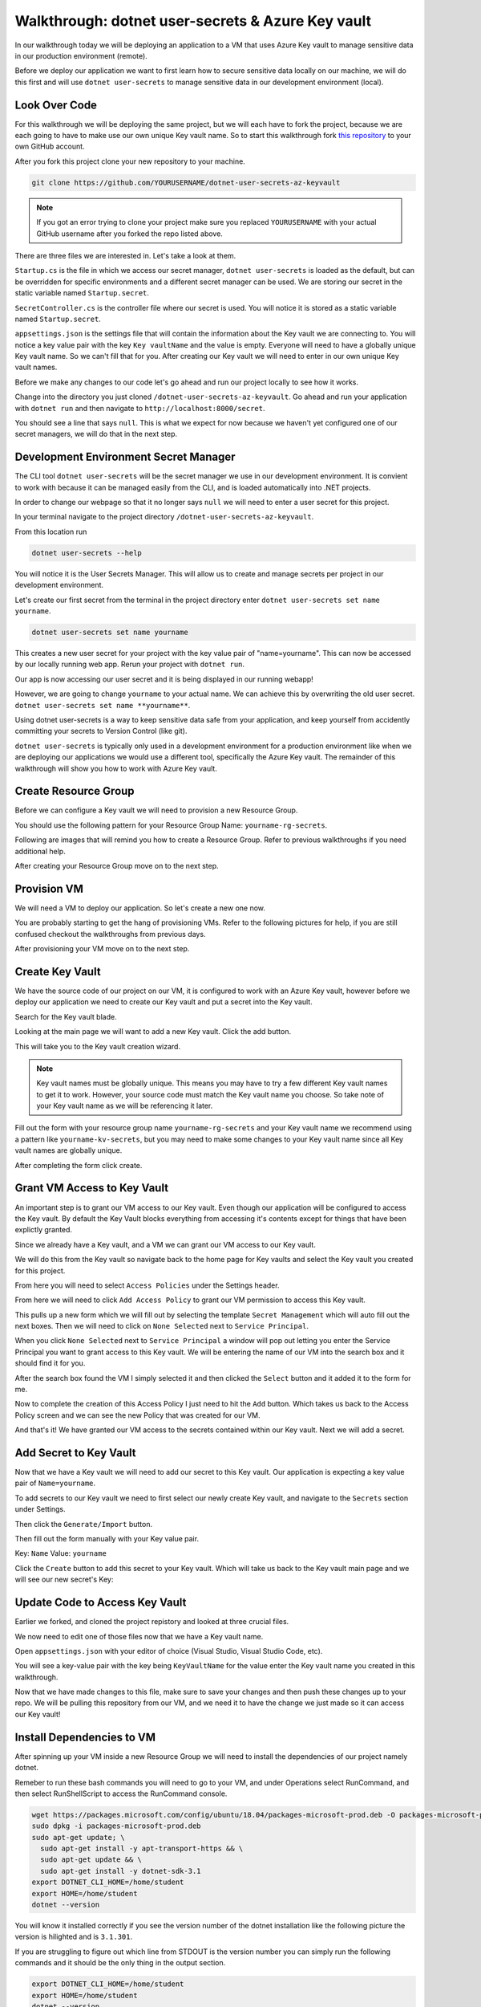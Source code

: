 ==================================================
Walkthrough: dotnet user-secrets & Azure Key vault
==================================================

In our walkthrough today we will be deploying an application to a VM that uses Azure Key vault to manage sensitive data in our production environment (remote).

Before we deploy our application we want to first learn how to secure sensitive data locally on our machine, we will do this first and will use ``dotnet user-secrets`` to manage sensitive data in our development environment (local).

Look Over Code
==============

For this walkthrough we will be deploying the same project, but we will each have to fork the project, because we are each going to have to make use our own unique Key vault name. So to start this walkthrough fork `this repository <https://github.com/pdmxdd/dotnet-user-secrets-az-keyvault>`_ to your own GitHub account.

After you fork this project clone your new repository to your machine.

.. sourcecode:: bash

   git clone https://github.com/YOURUSERNAME/dotnet-user-secrets-az-keyvault

.. note::

   If you got an error trying to clone your project make sure you replaced ``YOURUSERNAME`` with your actual GitHub username after you forked the repo listed above.

There are three files we are interested in. Let's take a look at them.

``Startup.cs`` is the file in which we access our secret manager, ``dotnet user-secrets`` is loaded as the default, but can be overridden for specific environments and a different secret manager can be used. We are storing our secret in the static variable named ``Startup.secret``.

.. image:: /_static/images/secrets-and-backing/startup-cs.png

``SecretController.cs`` is the controller file where our secret is used. You will notice it is stored as a static variable named ``Startup.secret``.

.. image:: /_static/images/secrets-and-backing/secretcontroller-cs.png

``appsettings.json`` is the settings file that will contain the information about the Key vault we are connecting to. You will notice a key value pair with the key ``Key vaultName`` and the value is empty. Everyone will need to have a globally unique Key vault name. So we can't fill that for you. After creating our Key vault we will need to enter in our own unique Key vault names.

.. image:: /_static/images/secrets-and-backing/appsettings-json.png

Before we make any changes to our code let's go ahead and run our project locally to see how it works.

Change into the directory you just cloned ``/dotnet-user-secrets-az-keyvault``. Go ahead and run your application with ``dotnet run`` and then navigate to ``http://localhost:8000/secret``.

You should see a line that says ``null``. This is what we expect for now because we haven't yet configured one of our secret managers, we will do that in the next step.

.. image:: /_static/images/secrets-and-backing/no-user-secrets.png

Development Environment Secret Manager
======================================

The CLI tool ``dotnet user-secrets`` will be the secret manager we use in our development environment. It is convient to work with because it can be managed easily from the CLI, and is loaded automatically into .NET projects.

In order to change our webpage so that it no longer says ``null`` we will need to enter a user secret for this project.

In your terminal navigate to the project directory ``/dotnet-user-secrets-az-keyvault``. 

From this location run

.. sourcecode:: bash

   dotnet user-secrets --help

You will notice it is the User Secrets Manager. This will allow us to create and manage secrets per project in our development environment.

Let's create our first secret from the terminal in the project directory enter ``dotnet user-secrets set name yourname``. 

.. sourcecode:: bash

   dotnet user-secrets set name yourname

This creates a new user secret for your project with the key value pair of "name=yourname". This can now be accessed by our locally running web app. Rerun your project with ``dotnet run``.

.. image:: /_static/images/secrets-and-backing/yourname-user-secret.png

Our app is now accessing our user secret and it is being displayed in our running webapp!

However, we are going to change ``yourname`` to your actual name. We can achieve this by overwriting the old user secret. ``dotnet user-secrets set name **yourname**``.

.. image:: /_static/images/secrets-and-backing/paul-user-secret.png

Using dotnet user-secrets is a way to keep sensitive data safe from your application, and keep yourself from accidently committing your secrets to Version Control (like git).

``dotnet user-secrets`` is typically only used in a development environment for a production environment like when we are deploying our applications we would use a different tool, specifically the Azure Key vault. The remainder of this walkthrough will show you how to work with Azure Key vault.

Create Resource Group
=====================

Before we can configure a Key vault we will need to provision a new Resource Group.

You should use the following pattern for your Resource Group Name: ``yourname-rg-secrets``.

Following are images that will remind you how to create a Resource Group. Refer to previous walkthroughs if you need additional help.

.. image:: /_static/images/secrets-and-backing/provision-rg1.png

.. image:: /_static/images/secrets-and-backing/provision-rg2.png

.. image:: /_static/images/secrets-and-backing/provision-rg3.png

After creating your Resource Group move on to the next step.

Provision VM
============

We will need a VM to deploy our application. So let's create a new one now.

You are probably starting to get the hang of provisioning VMs. Refer to the following pictures for help, if you are still confused checkout the walkthroughs from previous days.

.. image:: /_static/images/secrets-and-backing/provision-vm1.png

.. image:: /_static/images/secrets-and-backing/provision-vm2.png

.. image:: /_static/images/secrets-and-backing/provision-vm3.png

.. image:: /_static/images/secrets-and-backing/provision-vm4.png

After provisioning your VM move on to the next step.

Create Key Vault
================

We have the source code of our project on our VM, it is configured to work with an Azure Key vault, however before we deploy our application we need to create our Key vault and put a secret into the Key vault.

Search for the Key vault blade.

.. image:: /_static/images/secrets-and-backing/keyvault-search.png

Looking at the main page we will want to add a new Key vault. Click the add button.

.. image:: /_static/images/secrets-and-backing/keyvault-add.png

This will take you to the Key vault creation wizard.

.. note::

   Key vault names must be globally unique. This means you may have to try a few different Key vault names to get it to work. However, your source code must match the Key vault name you choose. So take note of your Key vault name as we will be referencing it later.

Fill out the form with your resource group name ``yourname-rg-secrets`` and your Key vault name we recommend using a pattern like ``yourname-kv-secrets``, but you may need to make some changes to your Key vault name since all Key vault names are globally unique.

.. image:: /_static/images/secrets-and-backing/keyvault-form.png

After completing the form click create.

.. image:: /_static/images/secrets-and-backing/keyvault-create.png

Grant VM Access to Key Vault
============================

An important step is to grant our VM access to our Key vault. Even though our application will be configured to access the Key vault. By default the Key Vault blocks everything from accessing it's contents except for things that have been explictly granted.

Since we already have a Key vault, and a VM we can grant our VM access to our Key vault.

We will do this from the Key vault so navigate back to the home page for Key vaults and select the Key vault you created for this project.

.. image:: /_static/images/secrets-and-backing/grant-access1.png

From here you will need to select ``Access Policies`` under the Settings header.

.. image:: /_static/images/secrets-and-backing/grant-access2.png

From here we will need to click ``Add Access Policy`` to grant our VM permission to access this Key vault.

.. image:: /_static/images/secrets-and-backing/grant-access3.png

This pulls up a new form which we will fill out by selecting the template ``Secret Management`` which will auto fill out the next boxes. Then we will need to click on ``None Selected`` next to ``Service Principal``.

.. image:: /_static/images/secrets-and-backing/grant-access4.png

When you click ``None Selected`` next to ``Service Principal`` a window will pop out letting you enter the Service Principal you want to grant access to this Key vault. We will be entering the name of our VM into the search box and it should find it for you.

.. image:: /_static/images/secrets-and-backing/grant-access5.png

After the search box found the VM I simply selected it and then clicked the ``Select`` button and it added it to the form for me.

.. image:: /_static/images/secrets-and-backing/grant-access6.png

Now to complete the creation of this Access Policy I just need to hit the ``Add`` button. Which takes us back to the Access Policy screen and we can see the new Policy that was created for our VM.

.. image:: /_static/images/secrets-and-backing/grant-access7.png

And that's it! We have granted our VM access to the secrets contained within our Key vault. Next we will add a secret.

Add Secret to Key Vault
=======================

Now that we have a Key vault we will need to add our secret to this Key vault. Our application is expecting a key value pair of ``Name=yourname``.

To add secrets to our Key vault we need to first select our newly create Key vault, and navigate to the ``Secrets`` section under Settings.

.. image:: /_static/images/secrets-and-backing/keyvault-secrets.png

Then click the ``Generate/Import`` button.

.. image:: /_static/images/secrets-and-backing/keyvault-generate-import.png

Then fill out the form manually with your Key value pair. 

Key: ``Name``
Value: ``yourname``

.. image:: /_static/images/secrets-and-backing/keyvault-form-filled-out.png

Click the ``Create`` button to add this secret to your Key vault. Which will take us back to the Key vault main page and we will see our new secret's Key:

.. image:: /_static/images/secrets-and-backing/keyvault-secret-final.png

Update Code to Access Key Vault
===============================

Earlier we forked, and cloned the project repistory and looked at three crucial files.

We now need to edit one of those files now that we have a Key vault name.

Open ``appsettings.json`` with your editor of choice (Visual Studio, Visual Studio Code, etc).

You will see a key-value pair with the key being ``KeyVaultName`` for the value enter the Key vault name you created in this walkthrough.

.. image:: /_static/images/secrets-and-backing/edit-appsettings-json.png

Now that we have made changes to this file, make sure to save your changes and then push these changes up to your repo. We will be pulling this repository from our VM, and we need it to have the change we just made so it can access our Key vault!

Install Dependencies to VM
==========================

After spinning up your VM inside a new Resource Group we will need to install the dependencies of our project namely dotnet.

Remeber to run these bash commands you will need to go to your VM, and under Operations select RunCommand, and then select RunShellScript to access the RunCommand console.

.. sourcecode:: bash

   wget https://packages.microsoft.com/config/ubuntu/18.04/packages-microsoft-prod.deb -O packages-microsoft-prod.deb
   sudo dpkg -i packages-microsoft-prod.deb
   sudo apt-get update; \
     sudo apt-get install -y apt-transport-https && \
     sudo apt-get update && \
     sudo apt-get install -y dotnet-sdk-3.1
   export DOTNET_CLI_HOME=/home/student
   export HOME=/home/student
   dotnet --version

You will know it installed correctly if you see the version number of the dotnet installation like the following picture the version is hilighted and is ``3.1.301``.

.. image:: /_static/images/secrets-and-backing/install-dotnet.png

If you are struggling to figure out which line from STDOUT is the version number you can simply run the following commands and it should be the only thing in the output section.

.. sourcecode:: bash

   export DOTNET_CLI_HOME=/home/student
   export HOME=/home/student
   dotnet --version

After you have successfully installed dotnet move on to the next step.

Get Source Code
===============

The project we want to deploy is the same repository you created on GitHub just a couple of steps ago. You need to deploy the project on your repository since it contains the source code that references your unique Key vault. Once you have the URL for that repository you will need to replace the URL in the following source code block with the URL to your repository.

Clone it to your Virtual Machine with the following bash commands in the RunCommand section of the Azure Portal making sure to replace ``YOUR-GITHUB-REPO-URL`` with your actual GitHub repo URL:

.. note::

   If you forked the repository your GitHub URL will look something like this ``https://github.com/YOUR-GH-USERNAME/dotnet-user-secrets-az-keyvault``. Double check that you reference the URL correctly or it won't work in the Azure RunCommand.

.. sourcecode:: bash

   export DOTNET_CLI_HOME=/home/student
   export HOME=/home/student
   cd /home/student
   git clone YOUR-GITHUB-REPO-URL
   ls /home/student

.. note::

   If you run into any issues double check that your GitHub URL is correct!

You should see a new folder named ``dotnet-user-secrets-az-keyvault`` which will contain the code for our project.

.. image:: /_static/images/secrets-and-backing/vm-clone.png

Once you see ``dotnet-user-secrets-az-keyvault`` in the STDOUT section of your run command move on.

Publish
=======

Finally to use the Key vault instead of user-secrets you will need to publish your project so that it is in a production environment which will trigger our app to use Key vault instead of user-secrets.

We will need to publish and run our project.

To publish we will need to be in the root directory of our project, and run the ``dotnet publish`` command.

.. note::

   Remember that the RunCommand commands are being run as the root user and therefore doesn't have a home directory so we have to add some environment variables when touching various tools like the dotnet CLI.

.. sourcecode:: bash

   export DOTNET_CLI_HOME=/home/student
   export HOME=/home/student
   cd /home/student/dotnet-user-secrets-az-keyvault
   dotnet publish -c Release -r linux-x64 -p:PublishSingleFile=true

Deploy
======

.. sourcecode:: bash

   export DOTNET_CLI_HOME=/home/student
   export HOME=/home/student
   cd /home/student/dotnet-user-secrets-az-keyvault
   ASPNETCORE_URLS="http://*:80" ./bin/Release/netcoreapp3.1/linux-x64/publish/api-user-secrets

VM Security Groups
==================